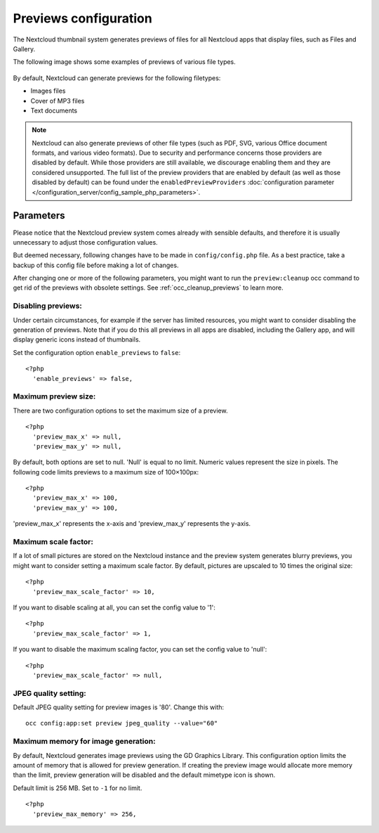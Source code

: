 ======================
Previews configuration
======================

The Nextcloud thumbnail system generates previews of files for all 
Nextcloud apps that display files, such as Files and Gallery.

The following image shows some examples of previews of various file types.

.. figure:: ../images/preview_images.png
   :alt: Thumbnails of various image and audio/video files.

By default, Nextcloud can generate previews for the following filetypes:

* Images files
* Cover of MP3 files
* Text documents

.. note:: Nextcloud can also generate previews of other file types (such as PDF, SVG,
   various Office document formats, and various video formats). Due to security and
   performance concerns those providers are disabled by default. While those providers 
   are still available, we discourage enabling them and they are considered unsupported. 
   The full list of the preview providers that are enabled by default (as well as those 
   disabled by default) can be found under the ``enabledPreviewProviders`` 
   :doc:`configuration parameter </configuration_server/config_sample_php_parameters>`.

Parameters
----------

Please notice that the Nextcloud preview system comes already with sensible 
defaults, and therefore it is usually unnecessary to adjust those configuration 
values. 

But deemed necessary, following changes have to be made in ``config/config.php`` file. As a best practice, take a backup of this config file before making a lot of changes.

After changing one or more of the following parameters, you might want to run the ``preview:cleanup`` occ command to get rid of the previews with obsolete settings.
See :ref:`occ_cleanup_previews` to learn more.

Disabling previews:
^^^^^^^^^^^^^^^^^^^

Under certain circumstances, for example if the server has limited 
resources, you might want to consider disabling the generation of previews. 
Note that if you do this all previews in all apps are disabled, including 
the Gallery app, and will display generic icons instead of 
thumbnails.

Set the configuration option ``enable_previews`` to ``false``:

::

  <?php
    'enable_previews' => false,

Maximum preview size:
^^^^^^^^^^^^^^^^^^^^^

There are two configuration options to set the maximum size of a preview.

::

  <?php
    'preview_max_x' => null,
    'preview_max_y' => null,

By default, both options are set to null. 'Null' is equal to no limit.
Numeric values represent the size in pixels. The following code limits previews
to a maximum size of 100×100px:

::

  <?php
    'preview_max_x' => 100,
    'preview_max_y' => 100,

'preview_max_x' represents the x-axis and 'preview_max_y' represents the y-axis.

Maximum scale factor:
^^^^^^^^^^^^^^^^^^^^^

If a lot of small pictures are stored on the Nextcloud instance and the preview 
system generates blurry previews, you might want to consider setting a maximum 
scale factor. By default, pictures are upscaled to 10 times the original size:

::

  <?php
    'preview_max_scale_factor' => 10,

If you want to disable scaling at all, you can set the config value to '1':

::

  <?php
    'preview_max_scale_factor' => 1,

If you want to disable the maximum scaling factor, you can set the config value 
to 'null':

::

  <?php
    'preview_max_scale_factor' => null,

JPEG quality setting:
^^^^^^^^^^^^^^^^^^^^^

Default JPEG quality setting for preview images is '80'. Change this with:

:: 

  occ config:app:set preview jpeg_quality --value="60"

Maximum memory for image generation:
^^^^^^^^^^^^^^^^^^^^^^^^^^^^^^^^^^^^

By default, Nextcloud generates image previews using the GD Graphics Library.
This configuration option limits the amount of memory that is allowed for preview generation.
If creating the preview image would allocate more memory than the limit,
preview generation will be disabled and the default mimetype icon is shown.

Default limit is 256 MB. Set to ``-1`` for no limit.

::

  <?php
    'preview_max_memory' => 256,
